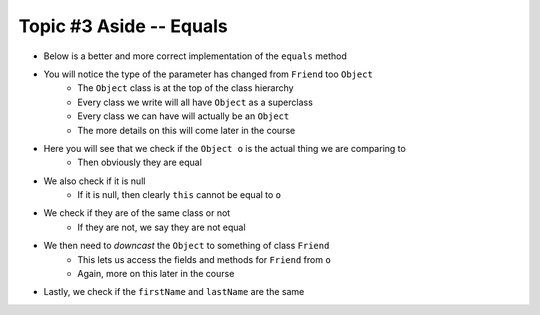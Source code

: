 ************************
Topic #3 Aside -- Equals
************************

* Below is a better and more correct implementation of the ``equals`` method
* You will notice the type of the parameter has changed from ``Friend`` too ``Object``
    * The ``Object`` class is at the top of the class hierarchy
    * Every class we write will all have ``Object`` as a superclass
    * Every class we can have will actually be an ``Object``
    * The more details on this will come later in the course

* Here you will see that we check if the ``Object o`` is the actual thing we are comparing to
    * Then obviously they are equal

* We also check if it is null
    * If it is null, then clearly ``this`` cannot be equal to ``o``

* We check if they are of the same class or not
    * If they are not, we say they are not equal

* We then need to *downcast* the ``Object`` to something of class ``Friend``
    * This lets us access the fields and methods for ``Friend`` from ``o``
    * Again, more on this later in the course

* Lastly, we check if the ``firstName`` and ``lastName`` are the same

.. code-block:: java
    :linenos:

    /**
     * Sample equals method for comparing two friend objects.
     * In this example, we will simply compare first and last
     * names.
     *
     * @param o     an "object" being compared to
     *
     * @return      if the two friend objects are equal
     */
    public boolean equals(Object o) {
        // If o is actually in the same memory address of this
        if (o == this) {
            return true;
        }
        // If o is null, then it's not equal
        if (o == null) {
            return false;
        }
        // if o and this are of different classes, they're not the same
        if (o.getClass() != this.getClass()) {
            return false;
        }
        // Cast o as a friend
        Friend other = (Friend) o;
        return this.firstName.equals(other.firstName)
                && this.lastName.equals(other.lastName);
    }